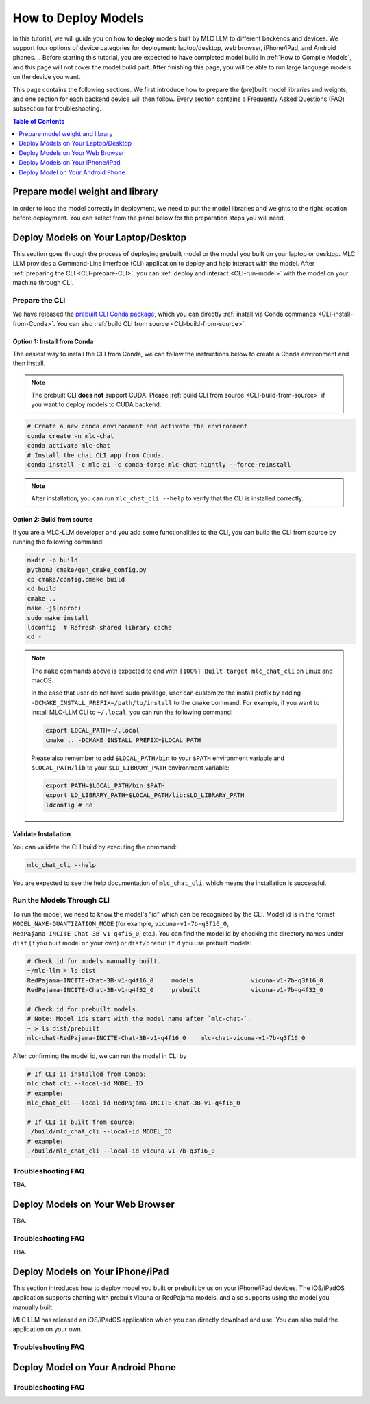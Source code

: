 .. _How to Deploy Models:

How to Deploy Models
====================

In this tutorial, we will guide you on how to **deploy** models built by MLC LLM to different backends and devices. We support four options of device categories for deployment: laptop/desktop, web browser, iPhone/iPad, and Android phones.
.. Before starting this tutorial, you are expected to have completed model build in :ref:`How to Compile Models`, and this page will not cover the model build part. After finishing this page, you will be able to run large language models on the device you want.

This page contains the following sections. We first introduce how to prepare the (pre)built model libraries and weights, and one section for each backend device will then follow. Every section contains a Frequently Asked Questions (FAQ) subsection for troubleshooting.

.. contents:: Table of Contents
    :depth: 1
    :local:


.. _prepare-weight-library:

Prepare model weight and library
--------------------------------

In order to load the model correctly in deployment, we need to put the model libraries and weights to the right location before deployment.
You can select from the panel below for the preparation steps you will need.

.. tabs::

    .. tab:: Desktop/laptop

        .. tabs::

            .. tab:: Use prebuilt model

                MLC LLM provides a list of prebuilt models (check our :doc:`/model-zoo` for the list).
                If you want to use them, run the commands below under the root directory of MLC LLM to download the libraries and weights to the target location.

                .. code:: shell

                    # Make sure you have installed git-lfs.
                    mkdir -p dist/prebuilt
                    cd dist/prebuilt
                    git lfs install
                    git clone https://github.com/mlc-ai/binary-mlc-llm-libs.git lib

                    # Choose one or both commands from below according to the model(s) you want to deploy.
                    git clone https://huggingface.co/mlc-ai/mlc-chat-vicuna-v1-7b-q3f16_0
                    # and/or
                    git clone https://huggingface.co/mlc-ai/mlc-chat-RedPajama-INCITE-Chat-3B-v1-q4f16_0

            .. tab:: Use model you built

                You are all good. There is no further action to prepare the model libraries and weights.

    .. tab:: Web browser

        .. tabs::

            .. tab:: Use prebuilt model

                .. .. tabs::

                ..     .. tab:: Local deployment

                ..         Please clone Web LLM

                TBA.

            .. tab:: Use model you built

                TBA.

    .. tab:: iPhone/iPad/Android phones

        .. tabs::

            .. tab:: Use prebuilt model

                You are all good. There is no further action to prepare the model libraries and weights.

            .. tab:: Use model you built

                TBA.


.. _deploy-on-laptop-desktop:

Deploy Models on Your Laptop/Desktop
------------------------------------

This section goes through the process of deploying prebuilt model or the model you built on your laptop or desktop.
MLC LLM provides a Command-Line Interface (CLI) application to deploy and help interact with the model.
After :ref:`preparing the CLI <CLI-prepare-CLI>`, you can :ref:`deploy and interact <CLI-run-model>` with the model on your machine through CLI.

.. _CLI-prepare-CLI:

Prepare the CLI
~~~~~~~~~~~~~~~

We have released the `prebuilt CLI Conda package <https://anaconda.org/mlc-ai/mlc-chat-nightly>`_, which you can directly :ref:`install via Conda commands <CLI-install-from-Conda>`. You can also :ref:`build CLI from source <CLI-build-from-source>`.


.. _CLI-install-from-Conda:

Option 1: Install from Conda
^^^^^^^^^^^^^^^^^^^^^^^^^^^^

The easiest way to install the CLI from Conda, we can follow the instructions below to create a Conda environment and then install.

.. note::
    The prebuilt CLI **does not** support CUDA. Please :ref:`build CLI from source <CLI-build-from-source>` if you want to deploy models to CUDA backend.

.. code:: shell

    # Create a new conda environment and activate the environment.
    conda create -n mlc-chat
    conda activate mlc-chat
    # Install the chat CLI app from Conda.
    conda install -c mlc-ai -c conda-forge mlc-chat-nightly --force-reinstall

.. note::
    After installation, you can run ``mlc_chat_cli --help`` to verify that the CLI is installed correctly.

.. _CLI-build-from-source:

Option 2: Build from source
^^^^^^^^^^^^^^^^^^^^^^^^^^^

If you are a MLC-LLM developer and you add some functionalities to the CLI, you can build the CLI from source by running the following command:

.. code:: shell

    mkdir -p build
    python3 cmake/gen_cmake_config.py
    cp cmake/config.cmake build
    cd build
    cmake ..
    make -j$(nproc)
    sudo make install
    ldconfig  # Refresh shared library cache
    cd -

.. note::
    The ``make`` commands above is expected to end with ``[100%] Built target mlc_chat_cli`` on Linux and macOS.

    In the case that user do not have sudo privilege, user can customize the install prefix by adding ``-DCMAKE_INSTALL_PREFIX=/path/to/install`` to the ``cmake`` command. For example, if you want to install MLC-LLM CLI to ``~/.local``, you can run the following command:

    .. code-block:: bash
    
        export LOCAL_PATH=~/.local
        cmake .. -DCMAKE_INSTALL_PREFIX=$LOCAL_PATH

    Please also remember to add ``$LOCAL_PATH/bin`` to your ``$PATH`` environment variable and ``$LOCAL_PATH/lib`` to your ``$LD_LIBRARY_PATH`` environment variable:

    .. code-block:: bash
        
        export PATH=$LOCAL_PATH/bin:$PATH
        export LD_LIBRARY_PATH=$LOCAL_PATH/lib:$LD_LIBRARY_PATH
        ldconfig # Re
    

.. _CLI_validate-installation:

Validate Installation
^^^^^^^^^^^^^^^^^^^^^

You can validate the CLI build by executing the command:

.. code:: bash

   mlc_chat_cli --help

You are expected to see the help documentation of ``mlc_chat_cli``,
which means the installation is successful.

.. _CLI-run-model:

Run the Models Through CLI
~~~~~~~~~~~~~~~~~~~~~~~~~~

To run the model, we need to know the model's "id" which can be recognized by the CLI.
Model id is in the format ``MODEL_NAME-QUANTIZATION_MODE`` (for example, ``vicuna-v1-7b-q3f16_0``, ``RedPajama-INCITE-Chat-3B-v1-q4f16_0``, etc.).
You can find the model id by checking the directory names under ``dist`` (if you built model on your own) or ``dist/prebuilt`` if you use prebuilt models:

.. code:: shell

    # Check id for models manually built.
    ~/mlc-llm > ls dist
    RedPajama-INCITE-Chat-3B-v1-q4f16_0     models                vicuna-v1-7b-q3f16_0
    RedPajama-INCITE-Chat-3B-v1-q4f32_0     prebuilt              vicuna-v1-7b-q4f32_0

    # Check id for prebuilt models.
    # Note: Model ids start with the model name after `mlc-chat-`.
    ~ > ls dist/prebuilt
    mlc-chat-RedPajama-INCITE-Chat-3B-v1-q4f16_0    mlc-chat-vicuna-v1-7b-q3f16_0

After confirming the model id, we can run the model in CLI by

.. code:: shell

    # If CLI is installed from Conda:
    mlc_chat_cli --local-id MODEL_ID
    # example:
    mlc_chat_cli --local-id RedPajama-INCITE-Chat-3B-v1-q4f16_0

    # If CLI is built from source:
    ./build/mlc_chat_cli --local-id MODEL_ID
    # example:
    ./build/mlc_chat_cli --local-id vicuna-v1-7b-q3f16_0


Troubleshooting FAQ
~~~~~~~~~~~~~~~~~~~

TBA.


Deploy Models on Your Web Browser
---------------------------------

TBA.

Troubleshooting FAQ
~~~~~~~~~~~~~~~~~~~

TBA.


Deploy Models on Your iPhone/iPad
---------------------------------

This section introduces how to deploy model you built or prebuilt by us on your iPhone/iPad devices.
The iOS/iPadOS application supports chatting with prebuilt Vicuna or RedPajama models, and also supports using the model you manually built.

MLC LLM has released an iOS/iPadOS application which you can directly download and use.
You can also build the application on your own.


Troubleshooting FAQ
~~~~~~~~~~~~~~~~~~~


Deploy Model on Your Android Phone
----------------------------------

Troubleshooting FAQ
~~~~~~~~~~~~~~~~~~~

